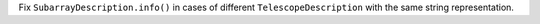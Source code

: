 Fix ``SubarrayDescription.info()`` in cases
of different ``TelescopeDescription`` with the same string representation.
